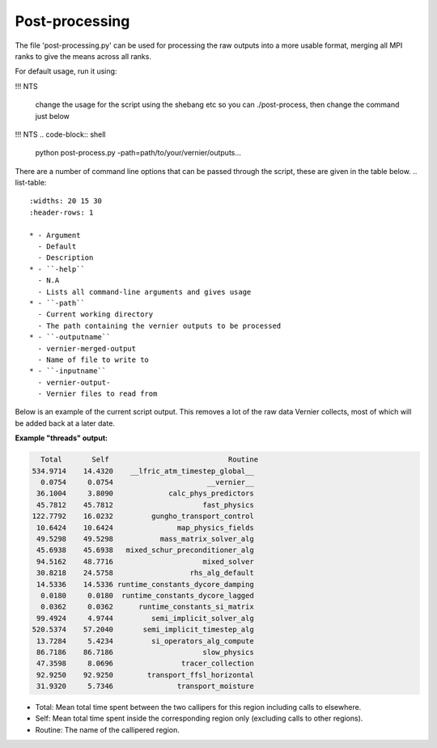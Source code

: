 .. -----------------------------------------------------------------------------
     (c) Crown copyright 2024 Met Office. All rights reserved.
     The file LICENCE, distributed with this code, contains details of the terms
     under which the code may be used.
   -----------------------------------------------------------------------------

Post-processing
-------------------

The file 'post-processing.py' can be used for processing the raw outputs 
into a more usable format, merging all MPI ranks to give the means
across all ranks.

For default usage, run it using:

!!!  NTS

  change the usage for the script using the shebang etc so you can ./post-process, 
  then change the command just below

!!! NTS
.. code-block:: shell

    python post-process.py -path=path/to/your/vernier/outputs...

There are a number of command line options that can be passed through the
script, these are given in the table below.
..  list-table::
    :widths: 20 15 30
    :header-rows: 1

    * - Argument
      - Default
      - Description
    * - ``-help``
      - N.A
      - Lists all command-line arguments and gives usage
    * - ``-path``
      - Current working directory
      - The path containing the vernier outputs to be processed
    * - ``-outputname``
      - vernier-merged-output
      - Name of file to write to
    * - ``-inputname``
      - vernier-output-
      - Vernier files to read from

Below is an example of the current script output.
This removes a lot of the raw data Vernier collects, most of which
will be added back at a later date.

**Example "threads" output:**

.. code-block:: text

    Total       Self                            Routine
  534.9714    14.4320    __lfric_atm_timestep_global__
    0.0754     0.0754                      __vernier__
   36.1004     3.8090             calc_phys_predictors
   45.7812    45.7812                     fast_physics
  122.7792    16.0232         gungho_transport_control
   10.6424    10.6424               map_physics_fields
   49.5298    49.5298           mass_matrix_solver_alg
   45.6938    45.6938   mixed_schur_preconditioner_alg
   94.5162    48.7716                     mixed_solver
   30.8218    24.5758                  rhs_alg_default
   14.5336    14.5336 runtime_constants_dycore_damping
    0.0180     0.0180  runtime_constants_dycore_lagged
    0.0362     0.0362      runtime_constants_si_matrix
   99.4924     4.9744         semi_implicit_solver_alg
  520.5374    57.2040       semi_implicit_timestep_alg
   13.7284     5.4234         si_operators_alg_compute
   86.7186    86.7186                     slow_physics
   47.3598     8.0696                tracer_collection
   92.9250    92.9250        transport_ffsl_horizontal
   31.9320     5.7346               transport_moisture

* Total: Mean total time spent between the two callipers for this region including
  calls to elsewhere.
* Self: Mean total time spent inside the corresponding region only (excluding calls
  to other regions).
* Routine: The name of the callipered region.

